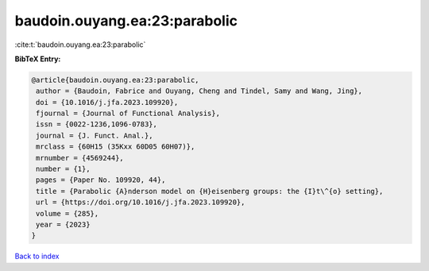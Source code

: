 baudoin.ouyang.ea:23:parabolic
==============================

:cite:t:`baudoin.ouyang.ea:23:parabolic`

**BibTeX Entry:**

.. code-block:: bibtex

   @article{baudoin.ouyang.ea:23:parabolic,
    author = {Baudoin, Fabrice and Ouyang, Cheng and Tindel, Samy and Wang, Jing},
    doi = {10.1016/j.jfa.2023.109920},
    fjournal = {Journal of Functional Analysis},
    issn = {0022-1236,1096-0783},
    journal = {J. Funct. Anal.},
    mrclass = {60H15 (35Kxx 60D05 60H07)},
    mrnumber = {4569244},
    number = {1},
    pages = {Paper No. 109920, 44},
    title = {Parabolic {A}nderson model on {H}eisenberg groups: the {I}t\^{o} setting},
    url = {https://doi.org/10.1016/j.jfa.2023.109920},
    volume = {285},
    year = {2023}
   }

`Back to index <../By-Cite-Keys.rst>`_
